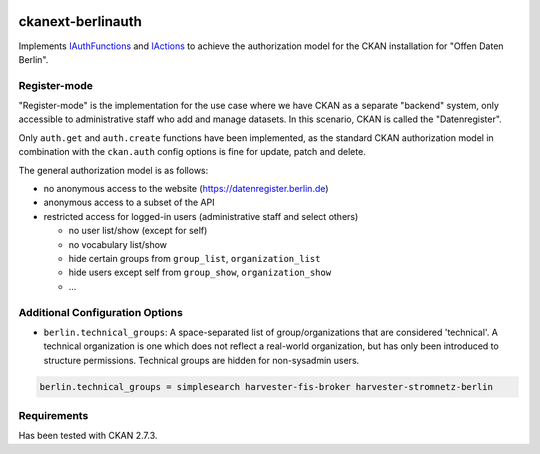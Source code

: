 .. You should enable this project on travis-ci.org and coveralls.io to make
   these badges work. The necessary Travis and Coverage config files have been
   generated for you.

.. image:: https://travis-ci.org/berlinonline/ckanext-berlinauth.svg?branch=master
    :target: https://travis-ci.org/berlinonline/ckanext-berlinauth

.. image:: https://coveralls.io/repos/berlinonline/ckanext-berlinauth/badge.svg
  :target: https://coveralls.io/r/berlinonline/ckanext-berlinauth


==================
ckanext-berlinauth
==================

Implements 
`IAuthFunctions
<http://docs.ckan.org/en/ckan-2.7.3/extensions/plugin-interfaces.html#ckan.plugins.interfaces.IAuthFunctions>`_
and 
`IActions
<http://docs.ckan.org/en/ckan-2.7.3/extensions/plugin-interfaces.html#ckan.plugins.interfaces.IActions>`_ 
to achieve the authorization model for 
the CKAN installation for "Offen Daten Berlin".

-------------
Register-mode
-------------

"Register-mode" is the implementation for the use case where we have CKAN
as a separate "backend" system, only accessible to administrative staff who 
add and manage datasets. In this scenario, CKAN is called the "Datenregister".

Only ``auth.get`` and ``auth.create`` functions have been implemented, as the 
standard CKAN authorization model in combination with the ``ckan.auth`` config 
options is fine for update, patch and delete.

The general authorization model is as follows:

- no anonymous access to the website (https://datenregister.berlin.de)
- anonymous access to a subset of the API
- restricted access for logged-in users (administrative staff and select others)

  - no user list/show (except for self)
  - no vocabulary list/show
  - hide certain groups from ``group_list``, ``organization_list``
  - hide users except self from ``group_show``, ``organization_show``
  - ... 

--------------------------------
Additional Configuration Options
--------------------------------

- ``berlin.technical_groups``: A space-separated list of group/organizations
  that are considered 'technical'. A technical organization is one which does
  not reflect a real-world organization, but has only been introduced to structure
  permissions. Technical groups are hidden for non-sysadmin users.

.. code::

    berlin.technical_groups = simplesearch harvester-fis-broker harvester-stromnetz-berlin
  

------------
Requirements
------------

Has been tested with CKAN 2.7.3.



